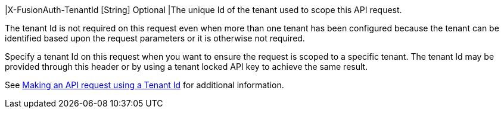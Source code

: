 |[field]#X-FusionAuth-TenantId# [type]#[String]# [optional]#Optional#
|The unique Id of the tenant used to scope this API request.

The tenant Id is not required on this request even when more than one tenant has been configured because the tenant can be identified based upon the request parameters or it is otherwise not required.

Specify a tenant Id on this request when you want to ensure the request is scoped to a specific tenant. The tenant Id may be provided through this header or by using a tenant locked API key to achieve the same result.

See link:/docs/v1/tech/apis/authentication#making-an-api-request-using-a-tenant-id[Making an API request using a Tenant Id] for additional information.